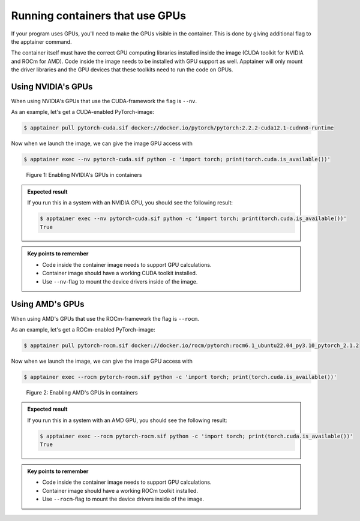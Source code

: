 Running containers that use GPUs
================================

.. objectives::

   * Learn how you can use GPUs with containers

If your program uses GPUs, you'll need to make the GPUs visible in
the container. This is done by giving additional flag to the
apptainer command.

The container itself must have the correct GPU computing libraries
installed inside the image (CUDA toolkit for NVIDIA and ROCm for AMD).
Code inside the image needs to be installed with GPU support as well.
Apptainer will only mount the driver libraries and the GPU devices
that these toolkits need to run the code on GPUs.

Using NVIDIA's GPUs
*******************

When using NVIDIA's GPUs that use the CUDA-framework the flag is ``--nv``.

As an example, let's get a CUDA-enabled PyTorch-image:

.. code-block:: console

   $ apptainer pull pytorch-cuda.sif docker://docker.io/pytorch/pytorch:2.2.2-cuda12.1-cudnn8-runtime

Now when we launch the image, we can give the image GPU access with

.. code-block:: console

   $ apptainer exec --nv pytorch-cuda.sif python -c 'import torch; print(torch.cuda.is_available())'

.. figure:: img/nv_example.png

   Figure 1: Enabling NVIDIA's GPUs in containers

.. admonition:: Expected result
   :class: dropdown

   If you run this in a system with an NVIDIA GPU, you should see the following result:

   .. code-block:: console

      $ apptainer exec --nv pytorch-cuda.sif python -c 'import torch; print(torch.cuda.is_available())'
      True

.. admonition:: Key points to remember

   - Code inside the container image needs to support GPU calculations.
   - Container image should have a working CUDA toolkit installed.
   - Use ``--nv``-flag to mount the device drivers inside of the image.


Using AMD's GPUs
****************

When using AMD's GPUs that use the ROCm-framework the flag is ``--rocm``.

As an example, let's get a ROCm-enabled PyTorch-image:

.. code-block:: console

   $ apptainer pull pytorch-rocm.sif docker://docker.io/rocm/pytorch:rocm6.1_ubuntu22.04_py3.10_pytorch_2.1.2

Now when we launch the image, we can give the image GPU access with

.. code-block:: console

   $ apptainer exec --rocm pytorch-rocm.sif python -c 'import torch; print(torch.cuda.is_available())'

.. figure:: img/rocm_example.png

   Figure 2: Enabling AMD's GPUs in containers


.. admonition:: Expected result
   :class: dropdown

   If you run this in a system with an AMD GPU, you should see the following result:

   .. code-block:: console

      $ apptainer exec --rocm pytorch-rocm.sif python -c 'import torch; print(torch.cuda.is_available())'
      True

.. admonition:: Key points to remember

   - Code inside the container image needs to support GPU calculations.
   - Container image should have a working ROCm toolkit installed.
   - Use ``--rocm``-flag to mount the device drivers inside of the image.
